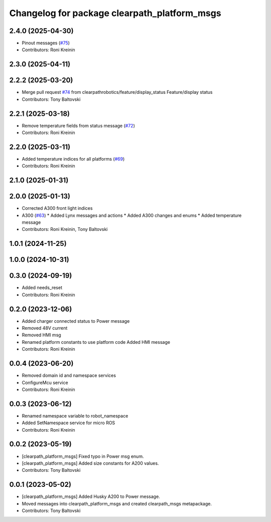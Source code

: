 ^^^^^^^^^^^^^^^^^^^^^^^^^^^^^^^^^^^^^^^^^^^^^
Changelog for package clearpath_platform_msgs
^^^^^^^^^^^^^^^^^^^^^^^^^^^^^^^^^^^^^^^^^^^^^

2.4.0 (2025-04-30)
------------------
* Pinout messages (`#75 <https://github.com/clearpathrobotics/clearpath_msgs/issues/75>`_)
* Contributors: Roni Kreinin

2.3.0 (2025-04-11)
------------------

2.2.2 (2025-03-20)
------------------
* Merge pull request `#74 <https://github.com/clearpathrobotics/clearpath_msgs/issues/74>`_ from clearpathrobotics/feature/display_status
  Feature/display status
* Contributors: Tony Baltovski

2.2.1 (2025-03-18)
------------------
* Remove temperature fields from status message (`#72 <https://github.com/clearpathrobotics/clearpath_msgs/issues/72>`_)
* Contributors: Roni Kreinin

2.2.0 (2025-03-11)
------------------
* Added temperature indices for all platforms (`#69 <https://github.com/clearpathrobotics/clearpath_msgs/issues/69>`_)
* Contributors: Roni Kreinin

2.1.0 (2025-01-31)
------------------

2.0.0 (2025-01-13)
------------------
* Corrected A300 front light indices
* A300 (`#63 <https://github.com/clearpathrobotics/clearpath_msgs/issues/63>`_)
  * Added Lynx messages and actions
  * Added A300 changes and enums
  * Added temperature message
* Contributors: Roni Kreinin, Tony Baltovski

1.0.1 (2024-11-25)
------------------

1.0.0 (2024-10-31)
------------------

0.3.0 (2024-09-19)
------------------
* Added needs_reset
* Contributors: Roni Kreinin

0.2.0 (2023-12-06)
------------------
* Added charger connected status to Power message
* Removed 48V current
* Removed HMI msg
* Renamed platform constants to use platform code
  Added HMI message
* Contributors: Roni Kreinin

0.0.4 (2023-06-20)
------------------
* Removed domain id and namespace services
* ConfigureMcu service
* Contributors: Roni Kreinin

0.0.3 (2023-06-12)
------------------
* Renamed namespace variable to robot_namespace
* Added SetNamespace service for micro ROS
* Contributors: Roni Kreinin

0.0.2 (2023-05-19)
------------------
* [clearpath_platform_msgs] Fixed typo in Power msg enum.
* [clearpath_platform_msgs] Added size constants for A200 values.
* Contributors: Tony Baltovski

0.0.1 (2023-05-02)
------------------
* [clearpath_platform_msgs] Added Husky A200 to Power message.
* Moved messages into clearpath_platform_msgs and created clearpath_msgs metapackage.
* Contributors: Tony Baltovski
